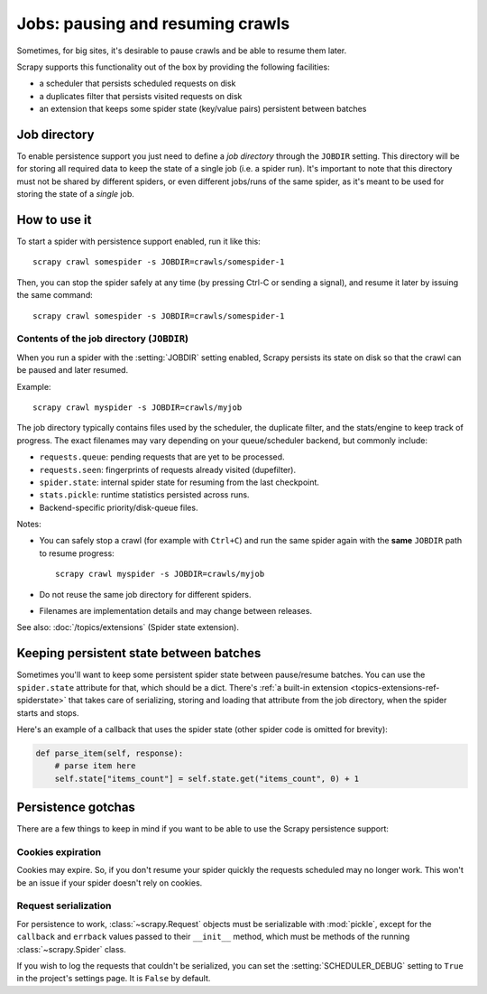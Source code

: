 .. _topics-jobs:

=================================
Jobs: pausing and resuming crawls
=================================

Sometimes, for big sites, it's desirable to pause crawls and be able to resume
them later.

Scrapy supports this functionality out of the box by providing the following
facilities:

* a scheduler that persists scheduled requests on disk

* a duplicates filter that persists visited requests on disk

* an extension that keeps some spider state (key/value pairs) persistent
  between batches

Job directory
=============

To enable persistence support you just need to define a *job directory* through
the ``JOBDIR`` setting. This directory will be for storing all required data to
keep the state of a single job (i.e. a spider run).  It's important to note that
this directory must not be shared by different spiders, or even different
jobs/runs of the same spider, as it's meant to be used for storing the state of
a *single* job.

How to use it
=============

To start a spider with persistence support enabled, run it like this::

    scrapy crawl somespider -s JOBDIR=crawls/somespider-1

Then, you can stop the spider safely at any time (by pressing Ctrl-C or sending
a signal), and resume it later by issuing the same command::

    scrapy crawl somespider -s JOBDIR=crawls/somespider-1

.. _jobdir-contents:

Contents of the job directory (``JOBDIR``)
------------------------------------------

When you run a spider with the :setting:`JOBDIR` setting enabled, Scrapy
persists its state on disk so that the crawl can be paused and later resumed.

Example::

    scrapy crawl myspider -s JOBDIR=crawls/myjob

The job directory typically contains files used by the scheduler, the
duplicate filter, and the stats/engine to keep track of progress. The exact
filenames may vary depending on your queue/scheduler backend, but commonly
include:

- ``requests.queue``: pending requests that are yet to be processed.
- ``requests.seen``: fingerprints of requests already visited (dupefilter).
- ``spider.state``: internal spider state for resuming from the last checkpoint.
- ``stats.pickle``: runtime statistics persisted across runs.
- Backend-specific priority/disk-queue files.

Notes:

* You can safely stop a crawl (for example with ``Ctrl+C``) and run the same
  spider again with the **same** ``JOBDIR`` path to resume progress::

      scrapy crawl myspider -s JOBDIR=crawls/myjob

* Do not reuse the same job directory for different spiders.
* Filenames are implementation details and may change between releases.

See also: :doc:`/topics/extensions` (Spider state extension).


.. _topics-keeping-persistent-state-between-batches:

Keeping persistent state between batches
========================================

Sometimes you'll want to keep some persistent spider state between pause/resume
batches. You can use the ``spider.state`` attribute for that, which should be a
dict. There's :ref:`a built-in extension <topics-extensions-ref-spiderstate>`
that takes care of serializing, storing and loading that attribute from the job
directory, when the spider starts and stops.

Here's an example of a callback that uses the spider state (other spider code
is omitted for brevity):

.. code-block:: python

    def parse_item(self, response):
        # parse item here
        self.state["items_count"] = self.state.get("items_count", 0) + 1

Persistence gotchas
===================

There are a few things to keep in mind if you want to be able to use the Scrapy
persistence support:

Cookies expiration
------------------

Cookies may expire. So, if you don't resume your spider quickly the requests
scheduled may no longer work. This won't be an issue if your spider doesn't rely
on cookies.


.. _request-serialization:

Request serialization
---------------------

For persistence to work, :class:`~scrapy.Request` objects must be
serializable with :mod:`pickle`, except for the ``callback`` and ``errback``
values passed to their ``__init__`` method, which must be methods of the
running :class:`~scrapy.Spider` class.

If you wish to log the requests that couldn't be serialized, you can set the
:setting:`SCHEDULER_DEBUG` setting to ``True`` in the project's settings page.
It is ``False`` by default.
